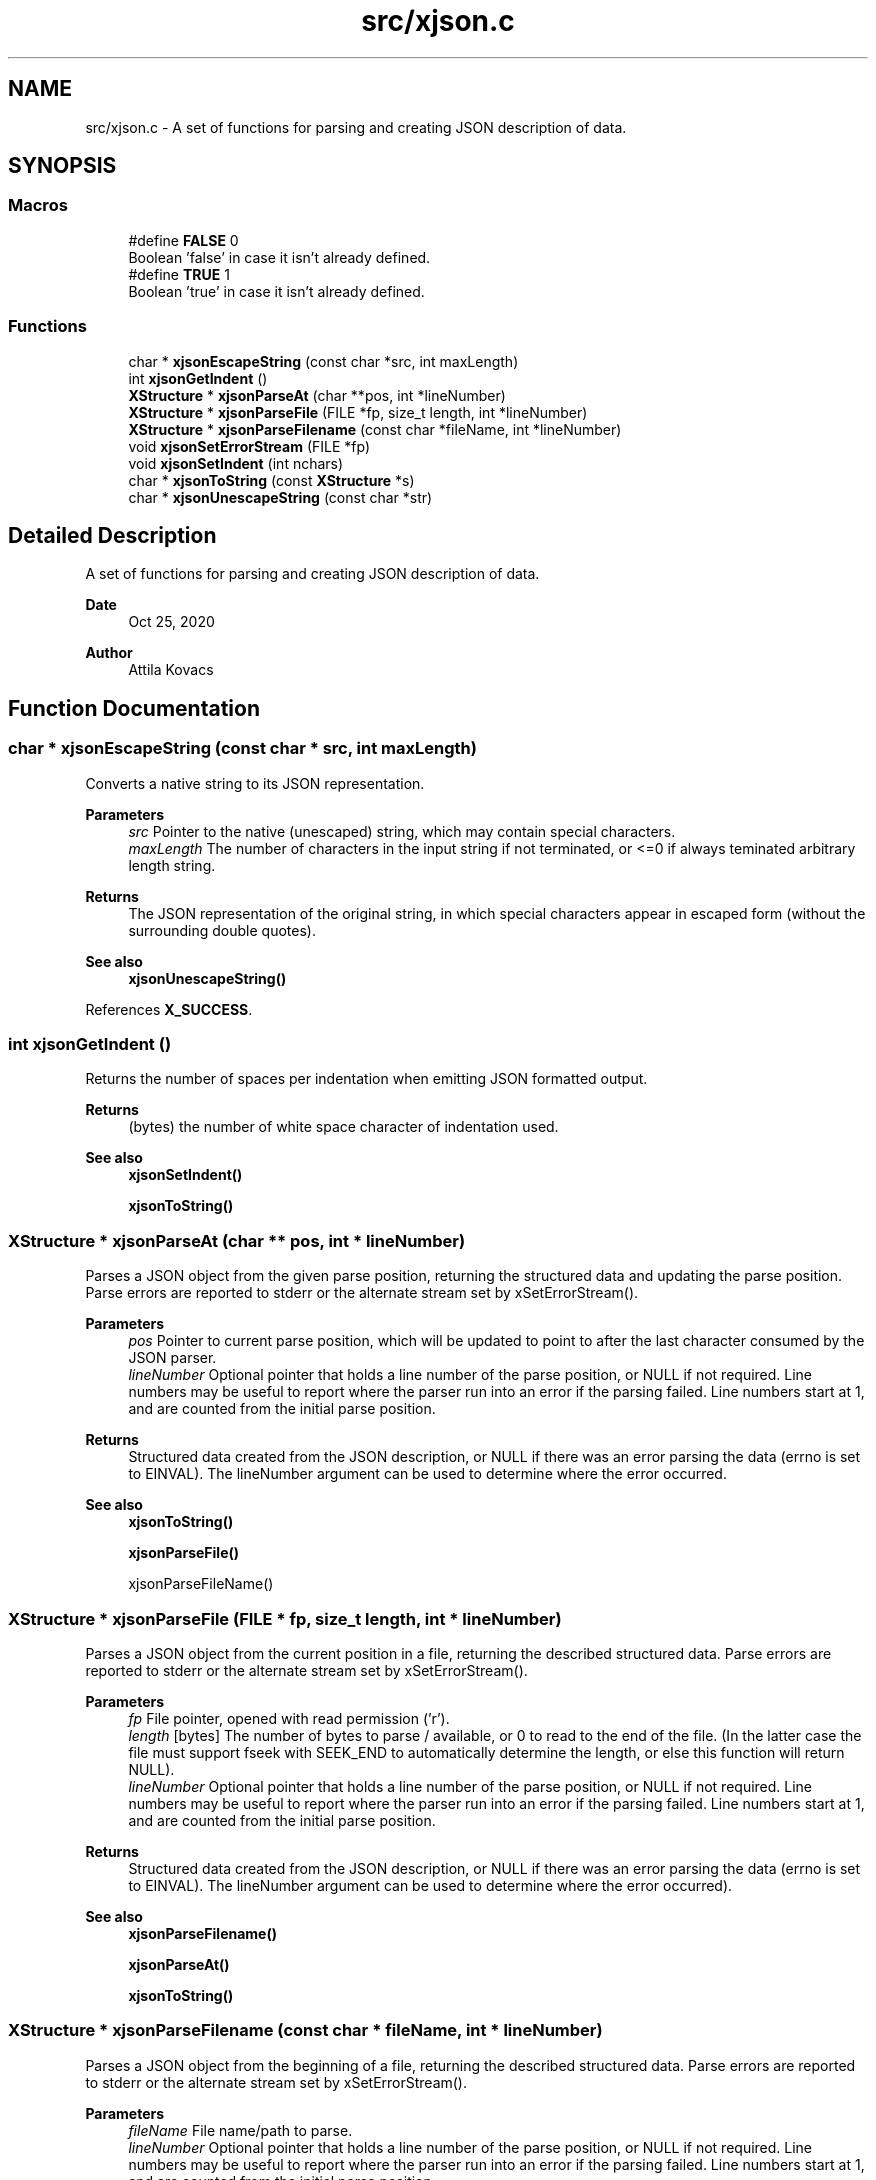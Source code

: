 .TH "src/xjson.c" 3 "Version v0.9" "xchange" \" -*- nroff -*-
.ad l
.nh
.SH NAME
src/xjson.c \- A set of functions for parsing and creating JSON description of data\&.  

.SH SYNOPSIS
.br
.PP
.SS "Macros"

.in +1c
.ti -1c
.RI "#define \fBFALSE\fP   0"
.br
.RI "Boolean 'false' in case it isn't already defined\&. "
.ti -1c
.RI "#define \fBTRUE\fP   1"
.br
.RI "Boolean 'true' in case it isn't already defined\&. "
.in -1c
.SS "Functions"

.in +1c
.ti -1c
.RI "char * \fBxjsonEscapeString\fP (const char *src, int maxLength)"
.br
.ti -1c
.RI "int \fBxjsonGetIndent\fP ()"
.br
.ti -1c
.RI "\fBXStructure\fP * \fBxjsonParseAt\fP (char **pos, int *lineNumber)"
.br
.ti -1c
.RI "\fBXStructure\fP * \fBxjsonParseFile\fP (FILE *fp, size_t length, int *lineNumber)"
.br
.ti -1c
.RI "\fBXStructure\fP * \fBxjsonParseFilename\fP (const char *fileName, int *lineNumber)"
.br
.ti -1c
.RI "void \fBxjsonSetErrorStream\fP (FILE *fp)"
.br
.ti -1c
.RI "void \fBxjsonSetIndent\fP (int nchars)"
.br
.ti -1c
.RI "char * \fBxjsonToString\fP (const \fBXStructure\fP *s)"
.br
.ti -1c
.RI "char * \fBxjsonUnescapeString\fP (const char *str)"
.br
.in -1c
.SH "Detailed Description"
.PP 
A set of functions for parsing and creating JSON description of data\&. 


.PP
\fBDate\fP
.RS 4
Oct 25, 2020 
.RE
.PP
\fBAuthor\fP
.RS 4
Attila Kovacs
.RE
.PP

.SH "Function Documentation"
.PP 
.SS "char * xjsonEscapeString (const char * src, int maxLength)"
Converts a native string to its JSON representation\&.
.PP
\fBParameters\fP
.RS 4
\fIsrc\fP Pointer to the native (unescaped) string, which may contain special characters\&. 
.br
\fImaxLength\fP The number of characters in the input string if not terminated, or <=0 if always teminated arbitrary length string\&. 
.RE
.PP
\fBReturns\fP
.RS 4
The JSON representation of the original string, in which special characters appear in escaped form (without the surrounding double quotes)\&.
.RE
.PP
\fBSee also\fP
.RS 4
\fBxjsonUnescapeString()\fP 
.RE
.PP

.PP
References \fBX_SUCCESS\fP\&.
.SS "int xjsonGetIndent ()"
Returns the number of spaces per indentation when emitting JSON formatted output\&.
.PP
\fBReturns\fP
.RS 4
(bytes) the number of white space character of indentation used\&.
.RE
.PP
\fBSee also\fP
.RS 4
\fBxjsonSetIndent()\fP 
.PP
\fBxjsonToString()\fP 
.RE
.PP

.SS "\fBXStructure\fP * xjsonParseAt (char ** pos, int * lineNumber)"
Parses a JSON object from the given parse position, returning the structured data and updating the parse position\&. Parse errors are reported to stderr or the alternate stream set by xSetErrorStream()\&.
.PP
\fBParameters\fP
.RS 4
\fIpos\fP Pointer to current parse position, which will be updated to point to after the last character consumed by the JSON parser\&. 
.br
\fIlineNumber\fP Optional pointer that holds a line number of the parse position, or NULL if not required\&. Line numbers may be useful to report where the parser run into an error if the parsing failed\&. Line numbers start at 1, and are counted from the initial parse position\&.
.RE
.PP
\fBReturns\fP
.RS 4
Structured data created from the JSON description, or NULL if there was an error parsing the data (errno is set to EINVAL)\&. The lineNumber argument can be used to determine where the error occurred\&.
.RE
.PP
\fBSee also\fP
.RS 4
\fBxjsonToString()\fP 
.PP
\fBxjsonParseFile()\fP 
.PP
xjsonParseFileName() 
.RE
.PP

.SS "\fBXStructure\fP * xjsonParseFile (FILE * fp, size_t length, int * lineNumber)"
Parses a JSON object from the current position in a file, returning the described structured data\&. Parse errors are reported to stderr or the alternate stream set by xSetErrorStream()\&.
.PP
\fBParameters\fP
.RS 4
\fIfp\fP File pointer, opened with read permission ('r')\&. 
.br
\fIlength\fP [bytes] The number of bytes to parse / available, or 0 to read to the end of the file\&. (In the latter case the file must support fseek with SEEK_END to automatically determine the length, or else this function will return NULL)\&. 
.br
\fIlineNumber\fP Optional pointer that holds a line number of the parse position, or NULL if not required\&. Line numbers may be useful to report where the parser run into an error if the parsing failed\&. Line numbers start at 1, and are counted from the initial parse position\&.
.RE
.PP
\fBReturns\fP
.RS 4
Structured data created from the JSON description, or NULL if there was an error parsing the data (errno is set to EINVAL)\&. The lineNumber argument can be used to determine where the error occurred)\&.
.RE
.PP
\fBSee also\fP
.RS 4
\fBxjsonParseFilename()\fP 
.PP
\fBxjsonParseAt()\fP 
.PP
\fBxjsonToString()\fP 
.RE
.PP

.SS "\fBXStructure\fP * xjsonParseFilename (const char * fileName, int * lineNumber)"
Parses a JSON object from the beginning of a file, returning the described structured data\&. Parse errors are reported to stderr or the alternate stream set by xSetErrorStream()\&.
.PP
\fBParameters\fP
.RS 4
\fIfileName\fP File name/path to parse\&. 
.br
\fIlineNumber\fP Optional pointer that holds a line number of the parse position, or NULL if not required\&. Line numbers may be useful to report where the parser run into an error if the parsing failed\&. Line numbers start at 1, and are counted from the initial parse position\&.
.RE
.PP
\fBReturns\fP
.RS 4
Structured data created from the JSON description, or NULL if there was an error parsing the data (errno is set to EINVAL)\&. The lineNumber argument can be used to determine where the error occurred)\&.
.RE
.PP
\fBSee also\fP
.RS 4
\fBxjsonParseFile()\fP 
.PP
\fBxjsonParseAt()\fP 
.PP
\fBxjsonToString()\fP 
.RE
.PP

.PP
References \fBxIsVerbose()\fP, and \fBxjsonParseFile()\fP\&.
.SS "void xjsonSetErrorStream (FILE * fp)"
Change the file to which XJSON reports errors\&. By default it will use stderr\&.
.PP
\fBParameters\fP
.RS 4
\fIfp\fP File to which to write errors or NULL to suppress errors\&. 
.RE
.PP

.PP
References \fBFALSE\fP, \fBNULLDEV\fP, and \fBTRUE\fP\&.
.SS "void xjsonSetIndent (int nchars)"
Sets the number of spaces per indentation when emitting JSON formatted output\&.
.PP
\fBParameters\fP
.RS 4
\fInchars\fP (bytes) the new number of white space character of indentation to use\&. Negative values map to 0\&.
.RE
.PP
\fBSee also\fP
.RS 4
\fBxjsonGetIndent()\fP 
.PP
\fBxjsonToString()\fP 
.RE
.PP

.SS "char * xjsonToString (const \fBXStructure\fP * s)"
Converts structured data into its JSON representation\&. Conversion errors are reported to stderr or the altenate stream set by xSetErrorStream()\&.
.PP
\fBParameters\fP
.RS 4
\fIs\fP Pointer to structured data 
.RE
.PP
\fBReturns\fP
.RS 4
String JSON representation, or NULL if there was an error (errno set to EINVAL)\&.
.RE
.PP
\fBSee also\fP
.RS 4
\fBxjsonSetIndent()\fP 
.PP
\fBxjsonParseAt()\fP 
.PP
\fBxjsonParseFile()\fP 
.PP
\fBxjsonParseFilename()\fP 
.RE
.PP

.PP
References \fBFALSE\fP, and \fBxErrorDescription()\fP\&.
.SS "char * xjsonUnescapeString (const char * str)"
Converts a an escaped string in JSON representation to a native string
.PP
\fBParameters\fP
.RS 4
\fIstr\fP The JSON representation of the string, in which special characters appear in escaped form (without the surrounding double quotes)\&. 
.RE
.PP
\fBReturns\fP
.RS 4
The native string, which may contain special characters\&.
.RE
.PP
\fBSee also\fP
.RS 4
\fBxjsonEscapeString()\fP 
.RE
.PP

.SH "Author"
.PP 
Generated automatically by Doxygen for xchange from the source code\&.
